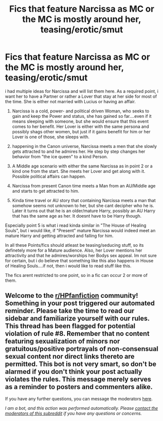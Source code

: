 #+TITLE: Fics that feature Narcissa as MC or the MC is mostly around her, teasing/erotic/smut

* Fics that feature Narcissa as MC or the MC is mostly around her, teasing/erotic/smut
:PROPERTIES:
:Author: Atomstern
:Score: 0
:DateUnix: 1606138448.0
:DateShort: 2020-Nov-23
:FlairText: Request
:END:
i had multiple ideas for Narcissa and will list them here. As a required point, i want her to have a Partner or rather a Lover that stay at her side for most of the time. She is either not married with Lucius or having an affair.

1. Narcissa is a cold, power- and political driven Woman, who seeks to gain and keep the Power and status, she has gained so far....even if it means sleeping with someone, but she would ensure that this event comes to her benefit. Her Lover is either with the same persona and possibly shags other women, but just if it gains benefit for him or her Lover is one of those, she sleeps with.

2. happening in the Canon universe, Narcissa meets a men that she slowly gets attracted to and he admires her. He step by step changes her behavior from "the ice queen" to a kind Person.

3. A Middle age scenario with either the same Narcissa as in point 2 or a kind one from the start. She meets her Lover and get along with it. Possible political affairs can happen.

4. Narcissa from present Canon time meets a Man from an AU/Middle age and starts to get attracted to him.

5. Kinda time travel or AU story that containing Narcissa meets a man that somehow seems not unknown to her, but she cant decipher who he is. Later it turns out that he is an older/mature Harry, possibly an AU Harry that has the same age as her. It doesnt have to be Harry though.

Especially point 5 is what i read kinda similar in "The House of Healing Souls", but i would like, if "Present" mature Narcissa would indeed meet an mature Harry and getting attracted and falling for him.

In all these Points/fics should atleast be teasing/seducing stuff, so its definetely more for a Mature audience. Also, her Lover mentions her attractivity and that he admires/worships her Bodys sex appeal. Im not sure for certain, but i do believe that something like this also happens in House of Healing Souls....if not, then i would like to read stuff like this.

The fics arent restricted to one point, so in a fic can occur 2 or more of them.


** Welcome to the [[/r/HPfanfiction][r/HPfanfiction]] community! Something in your post triggered our automated reminder. Please take the time to read our sidebar and familiarize yourself with our rules. This thread has been flagged for potential violation of rule #8. Remember that no content featuring sexualization of minors nor gratuitous/positive portrayals of non-consensual sexual content nor direct links thereto are permitted. This bot is not very smart, so don't be alarmed if you don't think your post actually violates the rules. This message merely serves as a reminder to posters and commenters alike.

If you have any further questions, you can message the moderators [[https://www.reddit.com/message/compose?to=%2Fr%2FHPfanfiction][here]].

/I am a bot, and this action was performed automatically. Please [[/message/compose/?to=/r/HPfanfiction][contact the moderators of this subreddit]] if you have any questions or concerns./
:PROPERTIES:
:Author: AutoModerator
:Score: 1
:DateUnix: 1606138448.0
:DateShort: 2020-Nov-23
:END:
